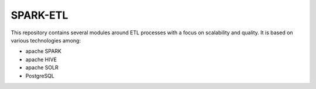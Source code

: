 SPARK-ETL
---------


This repository contains several modules around ETL processes with a focus on
scalability and quality. It is based on various technologies among: 

- apache SPARK
- apache HIVE
- apache SOLR
- PostgreSQL

